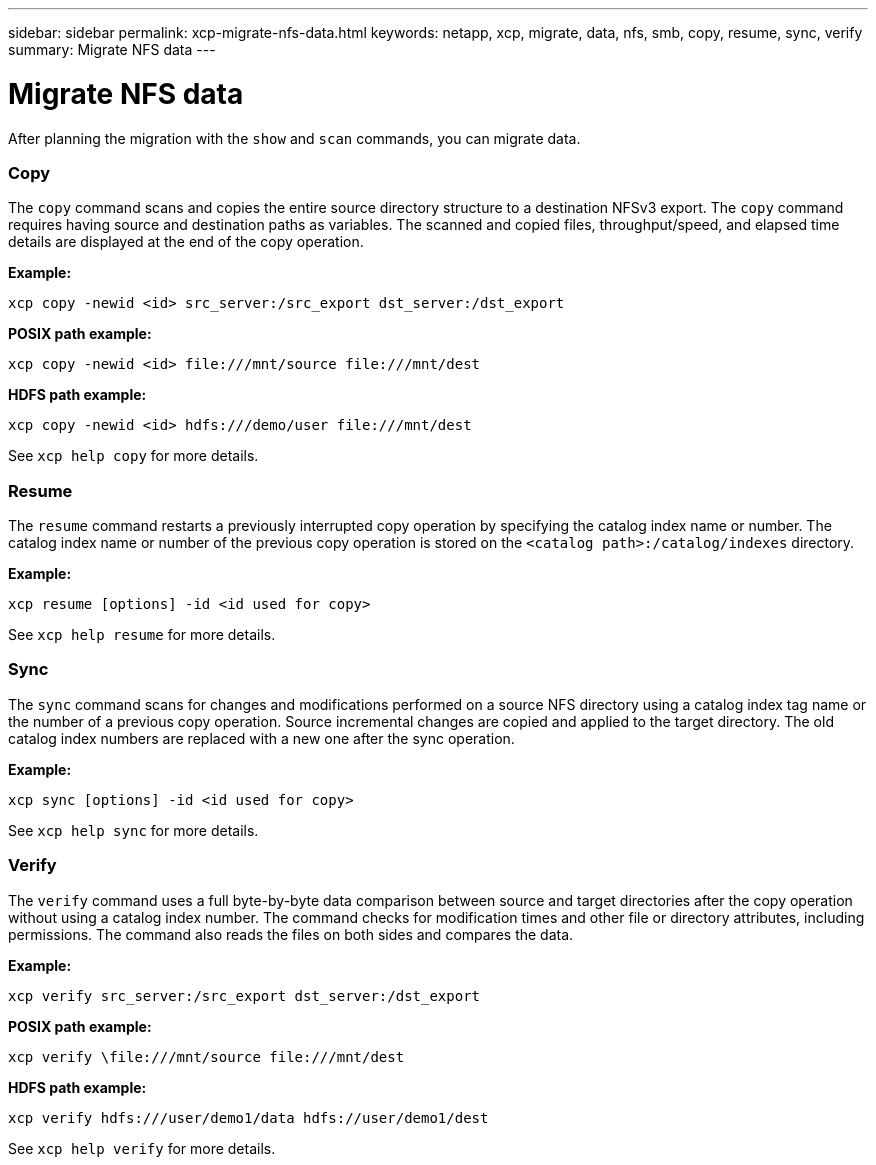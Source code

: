 ---
sidebar: sidebar
permalink: xcp-migrate-nfs-data.html
keywords: netapp, xcp, migrate, data, nfs, smb, copy, resume, sync, verify
summary: Migrate NFS data
---

= Migrate NFS data
:hardbreaks:
:nofooter:
:icons: font
:linkattrs:
:imagesdir: ./media/

[.lead]
After planning the migration with the `show` and `scan` commands, you can migrate data.

=== Copy

The `copy` command scans and copies the entire source directory structure to a destination NFSv3 export. The `copy` command requires having source and destination paths as variables. The scanned and copied files, throughput/speed, and elapsed time details are displayed at the end of the copy operation.

*Example:*
----
xcp copy -newid <id> src_server:/src_export dst_server:/dst_export
----

*POSIX path example:*
----
xcp copy -newid <id> file:///mnt/source file:///mnt/dest
----

*HDFS path example:*
----
xcp copy -newid <id> hdfs:///demo/user file:///mnt/dest
----

See `xcp help copy` for more details.

=== Resume

The `resume` command restarts a previously interrupted copy operation by specifying the catalog index name or number. The catalog index name or number of the previous copy operation is stored on the `<catalog path>:/catalog/indexes` directory.

*Example:*

----
xcp resume [options] -id <id used for copy>
----

See `xcp help resume` for more details.

=== Sync

The `sync` command scans for changes and modifications performed on a source NFS directory using a catalog index tag name or the number of a previous copy operation. Source incremental changes are copied and applied to the target directory. The old catalog index numbers are replaced with a new one [.underline]#after the sync operation#.

*Example:*
----
xcp sync [options] -id <id used for copy>
----

See `xcp help sync` for more details.

=== Verify

The `verify` command uses a full byte-by-byte data comparison between source and target directories after the copy operation without using a catalog index number. The command checks for modification times and other file or directory attributes, including permissions. The command also reads the files on both sides and compares the data.

*Example:*
----
xcp verify src_server:/src_export dst_server:/dst_export
----
*POSIX path example:*
----
xcp verify \file:///mnt/source file:///mnt/dest
----

*HDFS path example:*
----
xcp verify hdfs:///user/demo1/data hdfs://user/demo1/dest
----
See `xcp help verify` for more details.

